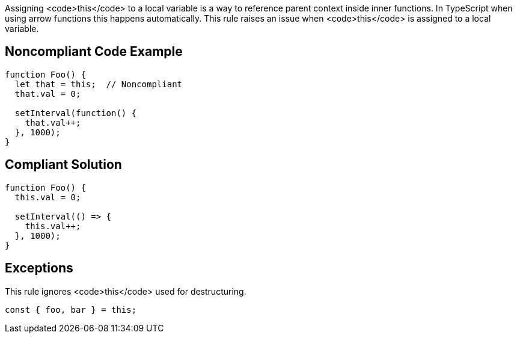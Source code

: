 Assigning <code>this</code> to a local variable is a way to reference parent context inside inner functions. In TypeScript when using arrow functions this happens automatically.
This rule raises an issue when <code>this</code> is assigned to a local variable.


== Noncompliant Code Example

----
function Foo() {
  let that = this;  // Noncompliant
  that.val = 0;

  setInterval(function() {
    that.val++;
  }, 1000);
}
----


== Compliant Solution

----
function Foo() {
  this.val = 0;

  setInterval(() => {
    this.val++;
  }, 1000);
}
----


== Exceptions

This rule ignores <code>this</code> used for destructuring.

----
const { foo, bar } = this; 
----

